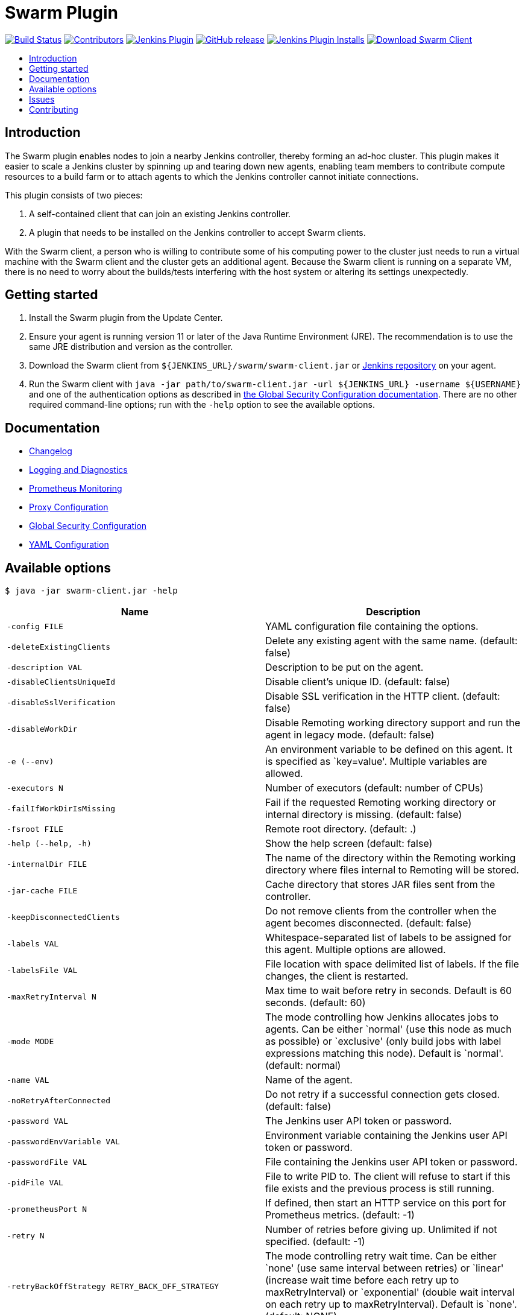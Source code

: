 = Swarm Plugin
:toc:
:toc-placement!:
:toc-title:
ifdef::env-github[]
:tip-caption: :bulb:
:note-caption: :information_source:
:important-caption: :heavy_exclamation_mark:
:caution-caption: :fire:
:warning-caption: :warning:
endif::[]

https://ci.jenkins.io/job/Plugins/job/swarm-plugin/job/master/[image:https://ci.jenkins.io/job/Plugins/job/swarm-plugin/job/master/badge/icon[Build Status]]
https://github.com/jenkinsci/swarm-plugin/graphs/contributors[image:https://img.shields.io/github/contributors/jenkinsci/swarm-plugin.svg[Contributors]]
https://plugins.jenkins.io/swarm[image:https://img.shields.io/jenkins/plugin/v/swarm.svg[Jenkins Plugin]]
https://github.com/jenkinsci/swarm-plugin/releases/latest[image:https://img.shields.io/github/release/jenkinsci/swarm-plugin.svg?label=changelog[GitHub release]]
https://plugins.jenkins.io/swarm[image:https://img.shields.io/jenkins/plugin/i/swarm.svg?color=blue[Jenkins Plugin Installs]]
https://repo.jenkins-ci.org/releases/org/jenkins-ci/plugins/swarm-client/[image:https://img.shields.io/badge/download-swarm%2D-client-blue[Download Swarm Client]]

toc::[]

== Introduction

The Swarm plugin enables nodes to join a nearby Jenkins controller, thereby forming an ad-hoc cluster.
This plugin makes it easier to scale a Jenkins cluster by spinning up and tearing down new agents, enabling team members to contribute compute resources to a build farm or to attach agents to which the Jenkins controller cannot initiate connections.

This plugin consists of two pieces:

. A self-contained client that can join an existing Jenkins controller.
. A plugin that needs to be installed on the Jenkins controller to accept Swarm clients.

With the Swarm client, a person who is willing to contribute some of his computing power to the cluster just needs to run a virtual machine with the Swarm client and the cluster gets an additional agent.
Because the Swarm client is running on a separate VM, there is no need to worry about the builds/tests interfering with the host system or altering its settings unexpectedly.

== Getting started

. Install the Swarm plugin from the Update Center.
. Ensure your agent is running version 11 or later of the Java Runtime Environment (JRE). The recommendation is to use the same JRE distribution and version as the controller.
. Download the Swarm client from `${JENKINS_URL}/swarm/swarm-client.jar` or https://repo.jenkins-ci.org/releases/org/jenkins-ci/plugins/swarm-client/[Jenkins repository] on your agent.
. Run the Swarm client with `java -jar path/to/swarm-client.jar -url ${JENKINS_URL} -username ${USERNAME}` and one of the authentication options as described in xref:docs/security.adoc#authentication[the Global Security Configuration documentation]. There are no other required command-line options; run with the `-help` option to see the available options.

== Documentation

* xref:CHANGELOG.adoc[Changelog]
* xref:docs/logging.adoc[Logging and Diagnostics]
* xref:docs/prometheus.adoc[Prometheus Monitoring]
* xref:docs/proxy.adoc[Proxy Configuration]
* xref:docs/security.adoc[Global Security Configuration]
* xref:docs/configfile.adoc[YAML Configuration]

== Available options

`$ java -jar swarm-client.jar -help`

[cols="1,1",options="header"]
|===
|Name |Description
|`-config FILE` |YAML configuration file containing the options.
|`-deleteExistingClients` |Delete any existing agent with the same name. (default: false)
|`-description VAL` |Description to be put on the agent.
|`-disableClientsUniqueId` |Disable client's unique ID. (default: false)
|`-disableSslVerification` |Disable SSL verification in the HTTP client. (default: false)
|`-disableWorkDir` |Disable Remoting working directory support and run the agent in legacy mode. (default: false)
|`-e (--env)` |An environment variable to be defined on this agent. It is specified as `key=value'. Multiple variables are allowed.
|`-executors N` |Number of executors (default: number of CPUs)
|`-failIfWorkDirIsMissing` |Fail if the requested Remoting working directory or internal directory is missing. (default: false)
|`-fsroot FILE` |Remote root directory. (default: .)
|`-help (--help, -h)` |Show the help screen (default: false)
|`-internalDir FILE` |The name of the directory within the Remoting working directory where files internal to Remoting will be stored.
|`-jar-cache FILE` |Cache directory that stores JAR files sent from the controller.
|`-keepDisconnectedClients` |Do not remove clients from the controller when the agent becomes disconnected. (default: false)
|`-labels VAL` |Whitespace-separated list of labels to be assigned for this agent. Multiple options are allowed.
|`-labelsFile VAL` |File location with space delimited list of labels. If the file changes, the client is restarted.
|`-maxRetryInterval N` |Max time to wait before retry in seconds. Default is 60 seconds. (default: 60)
|`-mode MODE` |The mode controlling how Jenkins allocates jobs to agents. Can be either `normal' (use this node as much as possible) or `exclusive' (only build jobs with label expressions matching this node). Default is `normal'. (default: normal)
|`-name VAL` |Name of the agent.
|`-noRetryAfterConnected` |Do not retry if a successful connection gets closed. (default: false)
|`-password VAL` |The Jenkins user API token or password.
|`-passwordEnvVariable VAL` |Environment variable containing the Jenkins user API token or password.
|`-passwordFile VAL` |File containing the Jenkins user API token or password.
|`-pidFile VAL` |File to write PID to. The client will refuse to start if this file exists and the previous process is still running.
|`-prometheusPort N` |If defined, then start an HTTP service on this port for Prometheus metrics. (default: -1)
|`-retry N` |Number of retries before giving up. Unlimited if not specified. (default: -1)
|`-retryBackOffStrategy RETRY_BACK_OFF_STRATEGY` |The mode controlling retry wait time. Can be either `none' (use same interval between retries) or `linear' (increase wait time before each retry up to maxRetryInterval) or `exponential' (double wait interval on each retry up to maxRetryInterval). Default is `none'. (default: NONE)
|`-retryInterval N` |Time to wait before retry in seconds. Default is 10 seconds. (default: 10)
|`-sslFingerprints VAL` |Whitespace-separated list of accepted certificate fingerprints (SHA-256/Hex), otherwise system truststore will be used. No revocation, expiration or not yet valid check will be performed for custom fingerprints! Multiple options are allowed. (default: )
|`-t (--toolLocation)` |A tool location to be defined on this agent. It is specified as `toolName=location'.
|`-tunnel VAL` |Connect to the specified host and port, instead of connecting directly to Jenkins. Useful when connection to Jenkins needs to be tunneled. Can be also HOST: or :PORT, in which case the missing portion will be auto-configured like the default behavior
|`-url (-master) VAL` |The complete target Jenkins URL like `http://server:8080/jenkins/'.
|`-username VAL` |The Jenkins username for authentication.
|`-webSocket` |Connect using the WebSocket protocol. (default: false)
|`-webSocketHeader NAME=VALUE` |Additional WebSocket header to set, e.g. for authenticating with reverse proxies. To specify multiple headers, call this flag multiple times, one with each header.
|`-workDir FILE` |The Remoting working directory where the JAR cache and logs will be stored.
|===

== Issues

Report issues and enhancements in the https://issues.jenkins.io/[Jenkins issue tracker]. Use the `swarm-plugin` component in the `JENKINS` project.

== Contributing

Refer to our https://github.com/jenkinsci/.github/blob/master/CONTRIBUTING.md[contribution guidelines].
